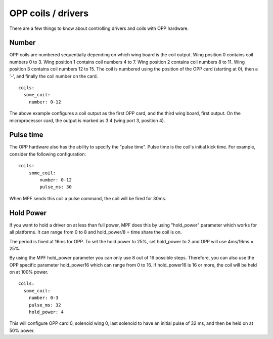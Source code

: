 OPP coils / drivers
===================

There are a few things to know about controlling drivers and coils
with OPP hardware.

Number
~~~~~~

OPP coils are numbered sequentially depending on which wing board
is the coil output.  Wing position 0 contains coil numbers 0 to 3.
Wing position 1 contains coil numbers 4 to 7.  Wing position 2
contains coil numbers 8 to 11.  Wing position 3 contains coil
numbers 12 to 15. The coil is numbered using the position of the
OPP card (starting at 0), then a '-', and finally the coil number
on the card.

::

    coils:
      some_coil:
        number: 0-12

The above example configures a coil output as the first OPP card, and
the third wing board, first output.  On the microprocessor card, the
output is marked as 3.4 (wing port 3, position 4).

Pulse time
~~~~~~~~~~

The OPP hardware also has the ability to specify the "pulse time".
Pulse time is the coil's initial kick time. For
example, consider the following configuration:

::

    coils:
        some_coil:
            number: 0-12
            pulse_ms: 30

When MPF sends this coil a pulse command, the coil will be fired for
30ms.

Hold Power
~~~~~~~~~~
If you want to hold a driver on at less than full power, MPF does this by using
"hold_power" parameter which works for all platforms. It can range from 0 to 8
and hold_power/8 = time share the coil is on.

The period is fixed at 16ms for OPP. To set the hold power to 25%, set
hold_power to 2 and OPP will use 4ms/16ms = 25%.

By using the MPF hold_power parameter you can only use 8 out of 16 possible
steps. Therefore, you can also use the OPP specific parameter hold_power16
which can range from 0 to 16.  If hold_power16 is 16 or more, the coil will
be held on at 100% power.

::

    coils:
      some_coil:
        number: 0-3
        pulse_ms: 32
        hold_power: 4

This will configure OPP card 0, solenoid wing 0, last solenoid to
have an initial pulse of 32 ms, and then be held on at 50% power.
